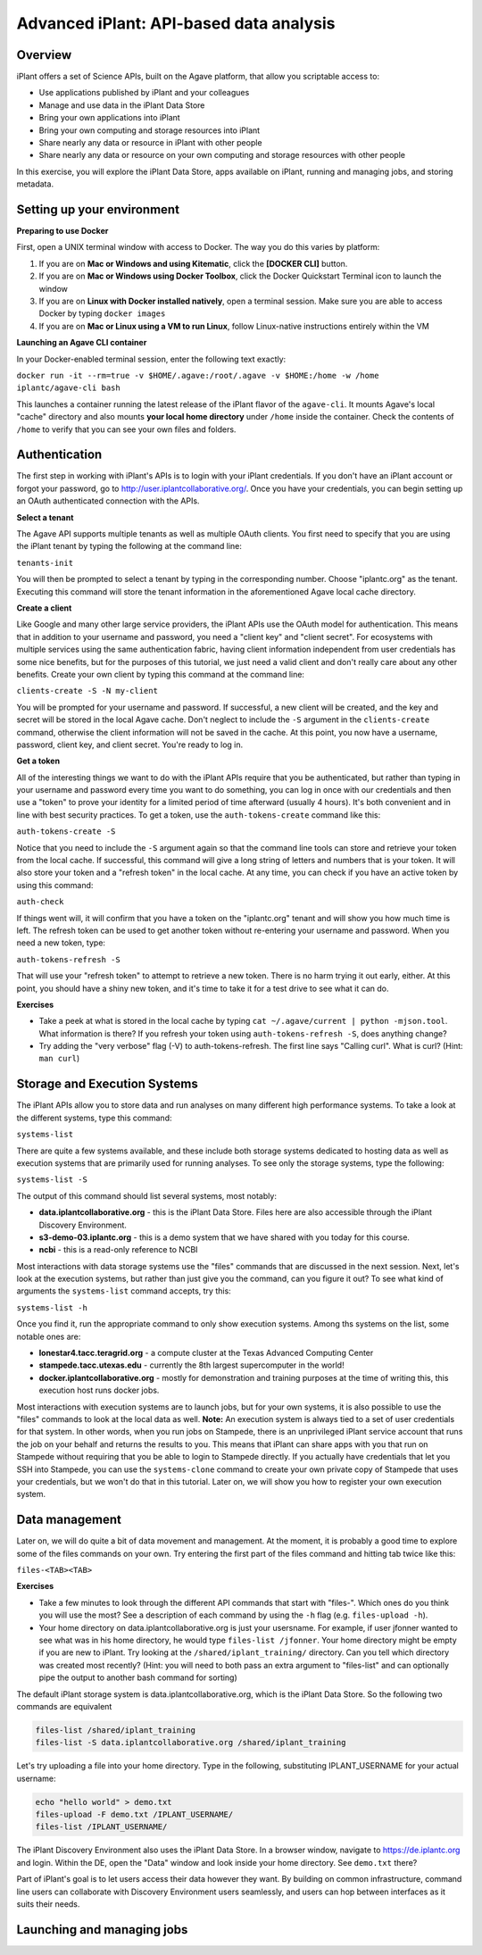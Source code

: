 Advanced iPlant: API-based data analysis
========================================

Overview
--------
iPlant offers a set of Science APIs, built on the Agave platform, that allow you scriptable access to:

* Use applications published by iPlant and your colleagues
* Manage and use data in the iPlant Data Store
* Bring your own applications into iPlant
* Bring your own computing and storage resources into iPlant
* Share nearly any data or resource in iPlant with other people
* Share nearly any data or resource on your own computing and storage resources with other people

In this exercise, you will explore the iPlant Data Store, apps available on iPlant, running and managing jobs, and storing metadata.

Setting up your environment
---------------------------

**Preparing to use Docker**

First, open a UNIX terminal window with access to Docker. The way you do this varies by platform:

1. If you are on **Mac or Windows and using Kitematic**, click the **[DOCKER CLI]** button.
2. If you are on **Mac or Windows using Docker Toolbox**, click the Docker Quickstart Terminal icon to launch the window
3. If you are on **Linux with Docker installed natively**, open a terminal session. Make sure you are able to access Docker by typing ``docker images``
4. If you are on **Mac or Linux using a VM to run Linux**, follow Linux-native instructions entirely within the VM

**Launching an Agave CLI container**

In your Docker-enabled terminal session, enter the following text exactly:

``docker run -it --rm=true -v $HOME/.agave:/root/.agave -v $HOME:/home -w /home iplantc/agave-cli bash``

This launches a container running the latest release of the iPlant flavor of the ``agave-cli``. It mounts Agave's local "cache" directory and also mounts **your local home directory** under ``/home`` inside the container. Check the contents of ``/home`` to verify that you can see your own files and folders.

Authentication
--------------

The first step in working with iPlant's APIs is to login with your iPlant credentials.  If you don't have an iPlant account or forgot your password, go to http://user.iplantcollaborative.org/. Once you have your credentials, you can begin setting up an OAuth authenticated connection with the APIs.

**Select a tenant**

The Agave API supports multiple tenants as well as multiple OAuth clients.  You first need to specify that you are using the iPlant tenant by typing the following at the command line:

``tenants-init``

You will then be prompted to select a tenant by typing in the corresponding number.  Choose "iplantc.org" as the tenant.  Executing this command will store the tenant information in the aforementioned Agave local cache directory.

**Create a client**

Like Google and many other large service providers, the iPlant APIs use the OAuth model for authentication.  This means that in addition to your username and password, you need a "client key" and "client secret".  For ecosystems with multiple services using the same authentication fabric, having client information independent from user credentials has some nice benefits, but for the purposes of this tutorial, we just need a valid client and don't really care about any other benefits.  Create your own client by typing this command at the command line:

``clients-create -S -N my-client``

You will be prompted for your username and password.  If successful, a new client will be created, and the key and secret will be stored in the local Agave cache.  Don't neglect to include the ``-S`` argument in the ``clients-create`` command, otherwise the client information will not be saved in the cache.  At this point, you now have a username, password, client key, and client secret.  You're ready to log in.

**Get a token**

All of the interesting things we want to do with the iPlant APIs require that you be authenticated, but rather than typing in your username and password every time you want to do something, you can log in once with our credentials and then use a "token" to prove your identity for a limited period of time afterward (usually 4 hours).  It's both convenient and in line with best security practices.  To get a token, use the ``auth-tokens-create`` command like this:

``auth-tokens-create -S``

Notice that you need to include the ``-S`` argument again so that the command line tools can store and retrieve your token from the local cache.  If successful, this command will give a long string of letters and numbers that is your token.  It will also store your token and a "refresh token" in the local cache.  At any time, you can check if you have an active token by using this command:

``auth-check``

If things went will, it will confirm that you have a token on the "iplantc.org" tenant and will show you how much time is left.  The refresh token can be used to get another token without re-entering your username and password.  When you need a new token, type:

``auth-tokens-refresh -S``

That will use your "refresh token" to attempt to retrieve a new token.  There is no harm trying it out early, either.  At this point, you should have a shiny new token, and it's time to take it for a test drive to see what it can do.

**Exercises**

- Take a peek at what is stored in the local cache by typing ``cat ~/.agave/current | python -mjson.tool``.  What information is there?  If you refresh your token using ``auth-tokens-refresh -S``, does anything change?
- Try adding the "very verbose" flag (-V) to auth-tokens-refresh.  The first line says "Calling curl".  What is curl?  (Hint: ``man curl``)


Storage and Execution Systems
-----------------------------

The iPlant APIs allow you to store data and run analyses on many different high performance systems.  To take a look at the different systems, type this command:

``systems-list``

There are quite a few systems available, and these include both storage systems dedicated to hosting data as well as execution systems that are primarily used for running analyses.  To see only the storage systems, type the following:

``systems-list -S``

The output of this command should list several systems, most notably:

- **data.iplantcollaborative.org** - this is the iPlant Data Store.  Files here are also accessible through the iPlant Discovery Environment.
- **s3-demo-03.iplantc.org** - this is a demo system that we have shared with you today for this course.
- **ncbi** - this is a read-only reference to NCBI

Most interactions with data storage systems use the "files" commands that are discussed in the next session.  Next, let's look at the execution systems, but rather than just give you the command, can you figure it out?  To see what kind of arguments the ``systems-list`` command accepts, try this:

``systems-list -h``

Once you find it, run the appropriate command to only show execution systems.  Among ths systems on the list, some notable ones are:

- **lonestar4.tacc.teragrid.org** - a compute cluster at the Texas Advanced Computing Center
- **stampede.tacc.utexas.edu** - currently the 8th largest supercomputer in the world!
- **docker.iplantcollaborative.org** - mostly for demonstration and training purposes at the time of writing this, this execution host runs docker jobs.

Most interactions with execution systems are to launch jobs, but for your own systems, it is also possible to use the "files" commands to look at the local data as well.  **Note:** An execution system is always tied to a set of user credentials for that system.  In other words, when you run jobs on Stampede, there is an unprivileged iPlant service account that runs the job on your behalf and returns the results to you.  This means that iPlant can share apps with you that run on Stampede without requiring that you be able to login to Stampede directly.  If you actually have credentials that let you SSH into Stampede, you can use the ``systems-clone`` command to create your own private copy of Stampede that uses your credentials, but we won't do that in this tutorial.  Later on, we will show you how to register your own execution system.


Data management
---------------

Later on, we will do quite a bit of data movement and management.  At the moment, it is probably a good time to explore some of the files commands on your own.  Try entering the first part of the files command and hitting tab twice like this:

``files-<TAB><TAB>``

**Exercises**

- Take a few minutes to look through the different API commands that start with "files-".  Which ones do you think you will use the most?  See a description of each command by using the ``-h`` flag (e.g. ``files-upload -h``).
- Your home directory on data.iplantcollaborative.org is just your usersname.  For example, if user jfonner wanted to see what was in his home directory, he would type ``files-list /jfonner``.  Your home directory might be empty if you are new to iPlant.  Try looking at the ``/shared/iplant_training/`` directory.  Can you tell which directory was created most recently? (Hint: you will need to both pass an extra argument to "files-list" and can optionally pipe the output to another bash command for sorting)


The default iPlant storage system is data.iplantcollaborative.org, which is the iPlant Data Store.  So the following two commands are equivalent

.. code-block:: bash

    files-list /shared/iplant_training
    files-list -S data.iplantcollaborative.org /shared/iplant_training

Let's try uploading a file into your home directory.  Type in the following, substituting IPLANT_USERNAME for your actual username:

.. code-block:: bash

    echo "hello world" > demo.txt
    files-upload -F demo.txt /IPLANT_USERNAME/
    files-list /IPLANT_USERNAME/

The iPlant Discovery Environment also uses the iPlant Data Store.  In a browser window, navigate to https://de.iplantc.org and login.  Within the DE, open the "Data" window and look inside your home directory.  See ``demo.txt`` there?

Part of iPlant's goal is to let users access their data however they want.  By building on common infrastructure, command line users can collaborate with Discovery Environment users seamlessly, and users can hop between interfaces as it suits their needs.


Launching and managing jobs
---------------------------


